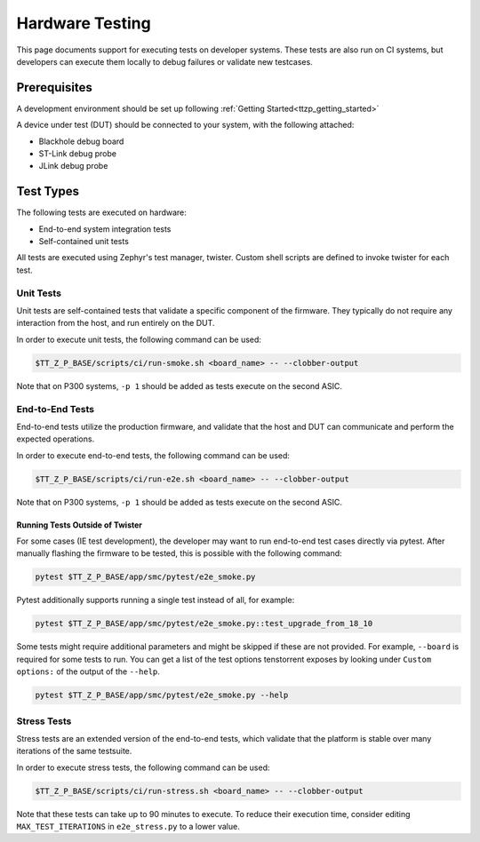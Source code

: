 .. _ttzp_testing:

Hardware Testing
================

This page documents support for executing tests on developer systems. These
tests are also run on CI systems, but developers can execute them locally to
debug failures or validate new testcases.

Prerequisites
-------------

A development environment should be set up following
:ref:`Getting Started<ttzp_getting_started>`

A device under test (DUT) should be connected to your system, with
the following attached:

* Blackhole debug board
* ST-Link debug probe
* JLink debug probe

Test Types
----------

The following tests are executed on hardware:

* End-to-end system integration tests
* Self-contained unit tests

All tests are executed using Zephyr's test manager, twister. Custom shell
scripts are defined to invoke twister for each test.

Unit Tests
**********

Unit tests are self-contained tests that validate a specific component of the
firmware. They typically do not require any interaction from the host,
and run entirely on the DUT.

In order to execute unit tests, the following command can be used:

.. code-block:: shell

   $TT_Z_P_BASE/scripts/ci/run-smoke.sh <board_name> -- --clobber-output

Note that on P300 systems, ``-p 1`` should be added as tests execute on the
second ASIC.

End-to-End Tests
****************

End-to-end tests utilize the production firmware, and validate that the
host and DUT can communicate and perform the expected operations.

In order to execute end-to-end tests, the following command can be used:

.. code-block:: shell

   $TT_Z_P_BASE/scripts/ci/run-e2e.sh <board_name> -- --clobber-output

Note that on P300 systems, ``-p 1`` should be added as tests execute on the
second ASIC.

Running Tests Outside of Twister
^^^^^^^^^^^^^^^^^^^^^^^^^^^^^^^^

For some cases (IE test development), the developer may want to run end-to-end
test cases directly via pytest. After manually flashing the firmware to be
tested, this is possible with the following command:

.. code-block:: shell

   pytest $TT_Z_P_BASE/app/smc/pytest/e2e_smoke.py

Pytest additionally supports running a single test instead of all, for example:

.. code-block:: shell

   pytest $TT_Z_P_BASE/app/smc/pytest/e2e_smoke.py::test_upgrade_from_18_10

Some tests might require additional parameters and might be skipped if these are not provided.
For example, ``--board`` is required for some tests to run. You can get a list of the test options
tenstorrent exposes by looking under ``Custom options:`` of the output of the ``--help``.

.. code-block:: shell

   pytest $TT_Z_P_BASE/app/smc/pytest/e2e_smoke.py --help

Stress Tests
************

Stress tests are an extended version of the end-to-end tests, which
validate that the platform is stable over many iterations of the same testsuite.

In order to execute stress tests, the following command can be used:

.. code-block:: shell

   $TT_Z_P_BASE/scripts/ci/run-stress.sh <board_name> -- --clobber-output

Note that these tests can take up to 90 minutes to execute. To reduce their
execution time, consider editing ``MAX_TEST_ITERATIONS`` in ``e2e_stress.py``
to a lower value.
